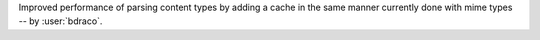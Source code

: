 Improved performance of parsing content types by adding a cache in the same manner currently done with mime types -- by :user:`bdraco`.
